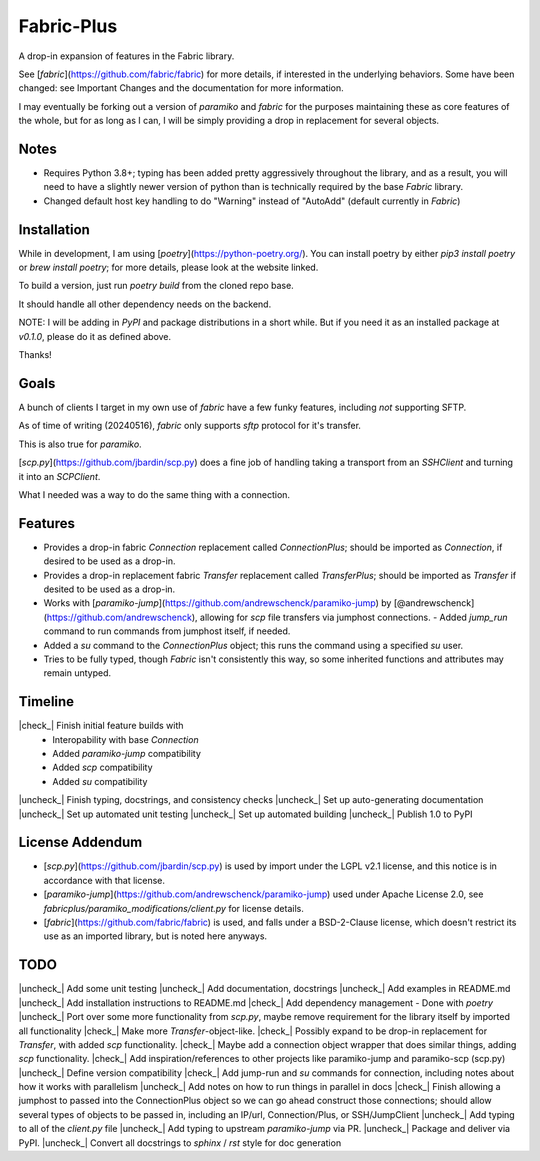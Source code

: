 .. |check| raw:: html

    <input checked=""  type="checkbox">

.. |check_| raw:: html

    <input checked=""  disabled="" type="checkbox">

.. |uncheck| raw:: html

    <input type="checkbox">

.. |uncheck_| raw:: html

    <input disabled="" type="checkbox">


Fabric-Plus
===========

.. image:: docs_source/source/_static/logo.png
  :width: 100
  :alt: Fabric-Plus Logo

A drop-in expansion of features in the Fabric library.

See [`fabric`](https://github.com/fabric/fabric) for more details, if interested in the underlying behaviors. Some have been changed: see Important Changes and the documentation for more information.

I may eventually be forking out a version of `paramiko` and `fabric` for the purposes maintaining these as core features of the whole, but for as long as I can, I will be simply providing a drop in replacement for several objects.

Notes
-----

- Requires Python 3.8+; typing has been added pretty aggressively throughout the library, and as a result, you will need to have a slightly newer version of python than is technically required by the base `Fabric` library.
- Changed default host key handling to do "Warning" instead of "AutoAdd" (default currently in `Fabric`)

Installation
------------

While in development, I am using [`poetry`](https://python-poetry.org/). You can install poetry by either `pip3 install poetry` or `brew install poetry`; for more details, please look at the website linked.

To build a version, just run `poetry build` from the cloned repo base.

It should handle all other dependency needs on the backend.

NOTE: I will be adding in `PyPI` and package distributions in a short while. But if you need it as an installed package at `v0.1.0`, please do it as defined above.

Thanks!

Goals
-----

A bunch of clients I target in my own use of `fabric` have a few funky features, including *not* supporting SFTP.

As of time of writing (20240516), `fabric` only supports `sftp` protocol for it's transfer.

This is also true for `paramiko`.

[`scp.py`](https://github.com/jbardin/scp.py) does a fine job of handling taking a transport from an `SSHClient` and turning it into an `SCPClient`.

What I needed was a way to do the same thing with a connection.

Features
--------

- Provides a drop-in fabric `Connection` replacement called `ConnectionPlus`; should be imported as `Connection`, if desired to be used as a drop-in.
- Provides a drop-in replacement fabric `Transfer` replacement called `TransferPlus`; should be imported as `Transfer` if desited to be used as a drop-in.
- Works with [`paramiko-jump`](https://github.com/andrewschenck/paramiko-jump) by [@andrewschenck](https://github.com/andrewschenck), allowing for `scp` file transfers via jumphost connections.
  - Added `jump_run` command to run commands from jumphost itself, if needed.
- Added a `su` command to the `ConnectionPlus` object; this runs the command using a specified `su` user.
- Tries to be fully typed, though `Fabric` isn't consistently this way, so some inherited functions and attributes may remain untyped.

Timeline
--------

|check_| Finish initial feature builds with
  - Interopability with base `Connection`
  - Added `paramiko-jump` compatibility
  - Added `scp` compatibility
  - Added `su` compatibility
|uncheck_| Finish typing, docstrings, and consistency checks
|uncheck_| Set up auto-generating documentation
|uncheck_| Set up automated unit testing
|uncheck_| Set up automated building
|uncheck_| Publish 1.0 to PyPI

License Addendum
----------------
- [`scp.py`](https://github.com/jbardin/scp.py) is used by import under the LGPL v2.1 license, and this notice is in accordance with that license.
- [`paramiko-jump`](https://github.com/andrewschenck/paramiko-jump) used under Apache License 2.0, see `fabricplus/paramiko_modifications/client.py` for license details.
- [`fabric`](https://github.com/fabric/fabric) is used, and falls under a BSD-2-Clause license, which doesn't restrict its use as an imported library, but is noted here anyways.

TODO
----

|uncheck_| Add some unit testing
|uncheck_| Add documentation, docstrings
|uncheck_| Add examples in README.md
|uncheck_| Add installation instructions to README.md
|check_| Add dependency management - Done with `poetry`
|uncheck_| Port over some more functionality from `scp.py`, maybe remove requirement for the library itself by imported all functionality
|check_| Make more `Transfer`-object-like.
|check_| Possibly expand to be drop-in replacement for `Transfer`, with added `scp` functionality.
|check_| Maybe add a connection object wrapper that does similar things, adding `scp` functionality.
|check_| Add inspiration/references to other projects like paramiko-jump and paramiko-scp (scp.py)
|uncheck_| Define version compatibility
|check_| Add jump-run and `su` commands for connection, including notes about how it works with parallelism
|uncheck_| Add notes on how to run things in parallel in docs
|check_| Finish allowing a jumphost to passed into the ConnectionPlus object so we can go ahead construct those connections; should allow several types of objects to be passed in, including an IP/url, Connection/Plus, or SSH/JumpClient
|uncheck_| Add typing to all of the `client.py` file
|uncheck_| Add typing to upstream `paramiko-jump` via PR.
|uncheck_| Package and deliver via PyPI.
|uncheck_| Convert all docstrings to `sphinx` / `rst` style for doc generation